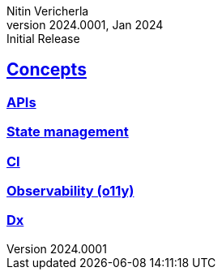 = Nitin Vericherla Concepts
Nitin Vericherla
v2024.0001
:author_name: Nitin Vericherla
:author: {author_name}
:revnumber: 2024.0001
:revdate: Jan 2024
:revremark: Initial Release 
:doctype: book
:notitle: true
:encoding: utf-8
:lang: en
:icons: font
:sectlinks:
:sectanchors:
:linkattrs:
:imagesdir: src/images
:source-highlighter: pygments
:pygments-style: manni
:pygments-linenums-mode: inline
## Concepts

### APIs


### State management

### CI

### Observability (o11y)

### Dx
